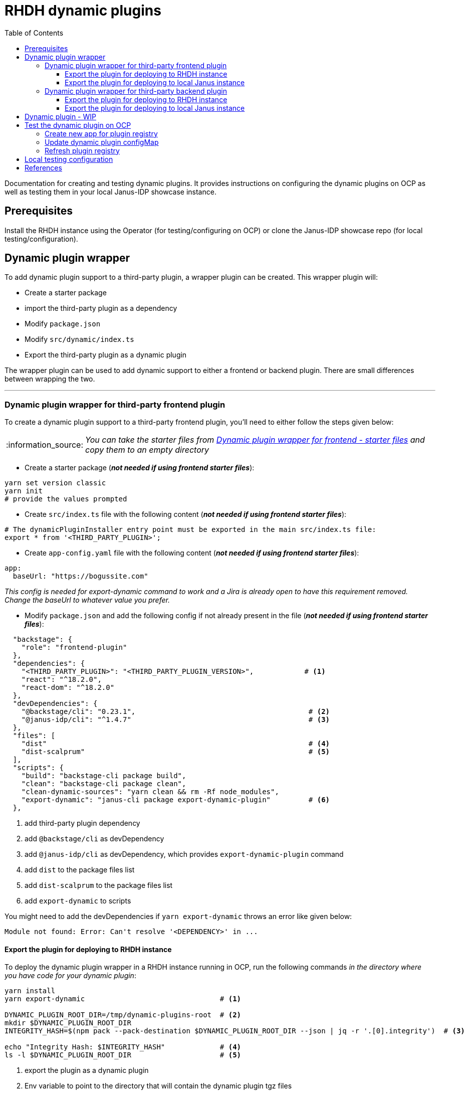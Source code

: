 = RHDH dynamic plugins
:icons: font
:note-caption: :information_source:
:toc:
:toclevels: 5

:url-dynamic-plugins: https://github.com/janus-idp/backstage-showcase/blob/main/showcase-docs/dynamic-plugins.md#frontend-layout-configuration
:uri-dynamic-plugin-fe-starter-files: https://github.com/sgahlot/rhdh-op-config/tree/main/dynamic-plugins/starters/frontend-wrapper-starter
:uri-dynamic-plugin-be-starter-files: https://github.com/sgahlot/rhdh-op-config/tree/main/dynamic-plugins/starters/backend-wrapper-starter
:uri-backstage-new-backend-system: https://backstage.io/docs/plugins/new-backend-system/

Documentation for creating and testing dynamic plugins. It provides instructions on configuring the dynamic plugins on OCP as well as testing them in your local Janus-IDP showcase instance.

== Prerequisites
Install the RHDH instance using the Operator (for testing/configuring on OCP) or clone the Janus-IDP showcase repo (for local testing/configuration).

== Dynamic plugin wrapper
To add dynamic plugin support to a third-party plugin, a wrapper plugin can be created. This wrapper plugin will:

* Create a starter package
* import the third-party plugin as a dependency
* Modify `package.json`
* Modify `src/dynamic/index.ts`
* Export the third-party plugin as a dynamic plugin

The wrapper plugin can be used to add dynamic support to either a frontend or backend plugin. There are small differences between wrapping the two.

'''

=== Dynamic plugin wrapper for third-party frontend plugin   [[wrapper_frontend_plugin]]
To create a dynamic plugin support to a third-party frontend plugin, you'll need to either follow the steps given below:

[NOTE]
_You can take the starter files from {uri-dynamic-plugin-fe-starter-files}[Dynamic plugin wrapper for frontend - starter files] and copy them to an empty directory_

* Create a starter package (_**not needed if using frontend starter files**_):
[source, bash]
----
yarn set version classic
yarn init
# provide the values prompted
----

* Create `src/index.ts` file with the following content (_**not needed if using frontend starter files**_):
[source, yaml]
----
# The dynamicPluginInstaller entry point must be exported in the main src/index.ts file:
export * from '<THIRD_PARTY_PLUGIN>';
----

* Create `app-config.yaml` file with the following content (_**not needed if using frontend starter files**_):
[source, yaml]
----
app:
  baseUrl: "https://bogussite.com"
----
_This config is needed for export-dynamic command to work and a Jira is already open to have this requirement removed. Change the baseUrl to whatever value you prefer._

* Modify `package.json` and add the following config if not already present in the file (_**not needed if using frontend starter files**_):

[source]
----
  "backstage": {
    "role": "frontend-plugin"
  },
  "dependencies": {
    "<THIRD_PARTY_PLUGIN>": "<THIRD_PARTY_PLUGIN_VERSION>",            # <.>
    "react": "^18.2.0",
    "react-dom": "^18.2.0"
  },
  "devDependencies": {
    "@backstage/cli": "0.23.1",                                         # <.>
    "@janus-idp/cli": "^1.4.7"                                          # <.>
  },
  "files": [
    "dist"                                                              # <.>
    "dist-scalprum"                                                     # <.>
  ],
  "scripts": {
    "build": "backstage-cli package build",
    "clean": "backstage-cli package clean",
    "clean-dynamic-sources": "yarn clean && rm -Rf node_modules",
    "export-dynamic": "janus-cli package export-dynamic-plugin"         # <.>
  },
----
<1> add third-party plugin dependency
<2> add `@backstage/cli` as devDependency
<3> add `@janus-idp/cli` as devDependency, which provides `export-dynamic-plugin` command
<4> add `dist` to the package files list
<5> add `dist-scalprum` to the package files list
<6> add `export-dynamic` to scripts

You might need to add the devDependencies if `yarn export-dynamic` throws an error like given below:
```
Module not found: Error: Can't resolve '<DEPENDENCY>' in ...
```

==== Export the plugin for deploying to RHDH instance

To deploy the dynamic plugin wrapper in a RHDH instance running in OCP, run the following commands _in the directory where you have code for your dynamic plugin_:

[source,bash,options="nowrap"]
----
yarn install
yarn export-dynamic                                # <.>

DYNAMIC_PLUGIN_ROOT_DIR=/tmp/dynamic-plugins-root  # <.>
mkdir $DYNAMIC_PLUGIN_ROOT_DIR
INTEGRITY_HASH=$(npm pack --pack-destination $DYNAMIC_PLUGIN_ROOT_DIR --json | jq -r '.[0].integrity')  # <.>

echo "Integrity Hash: $INTEGRITY_HASH"             # <.>
ls -l $DYNAMIC_PLUGIN_ROOT_DIR                     # <.>
----
<1> export the plugin as a dynamic plugin
<2> Env variable to point to the directory that will contain the dynamic plugin tgz files
<3> Stores the integrity hash of dynamic plugin tgz file after running `npm pack` command. This will also generate the tgz file in the `DYNAMIC_PLUGIN_ROOT_DIR` dir
<4> Displays the integrity hash. This value will be needed later on when adding this dynamic plugin to the configMap
<5> Lists the directory to show you the contents of output directory

Deploy this dynamic plugin in OpenShift, as well as reference it in RHDH, by following the instructions at <<deploy_dynamic_plugins>>

==== Export the plugin for deploying to local Janus instance

To deploy the dynamic plugin wrapper in the Janus instance running locally, run the following commands:
[source, bash]
----
yarn install
yarn export-dynamic --dev    # <.>
----
<1> export the plugin as a dynamic plugin and create a symbolic link to it in the `dynamic-plugins-root` directory in your project directory.

'''

=== Dynamic plugin wrapper for third-party backend plugin       [[wrapper_backend_plugin]]
To create a dynamic plugin support to a third-party backend plugin, you'll need to either follow the steps given below:

[NOTE]
====
. _You can take the starter files from {uri-dynamic-plugin-be-starter-files}[Dynamic plugin wrapper for backend - starter files] and copy them to an empty directory_
. _**In order to wrap a third-party backend plugin, the backend plugin should support the new {uri-backstage-new-backend-system}[Backstage backend system]**_
====

* Create a starter package (_**not needed if using backend starter files**_):
[source, bash]
----
yarn set version classic
yarn init
# provide the values prompted
----

* Create `src/index.ts` file with the following content (_**not needed if using backend starter files**_):
[source, yaml]
----
# The dynamicPluginInstaller entry point must be exported in the main src/index.ts file:
export {default} from '<THIRD_PARTY_PLUGIN>';
----

* Modify `package.json` and add the following config if not already present in the file (_**not needed if using backend starter files**_):

[source,options="nowrap"]
----
  "dependencies": {
    "@backstage/backend-dynamic-feature-service": "0.1.0",              # <.>
  }
  "devDependencies": {
    "@janus-idp/cli": "^1.7.7"                                          # <.>
  },
  "files": [
    "dist-dynamic/*.*",                                                 # <.>
    "dist-dynamic/dist/**",                                             # <.>
    "dist-dynamic/alpha/*"                                              # <.>
  ],
  "scripts": {
    "build": "backstage-cli package build",
    "clean": "backstage-cli package clean",
    "clean-dynamic-sources": "yarn clean && rm -Rf node_modules dist-dynamic",
    "export-dynamic": "janus-cli package export-dynamic-plugin --embed-as-dependencies --embed-package <THIRD_PARTY_PLUGIN>"   # <.>
  }
----
<1> add dependency for `@backstage/backend-dynamic-feature-service`
<2> add `@janus-idp/cli` dependency, which provides a new, required, `export-dynamic-plugin` command. _Version `1.7.7` of the janus-cli is in tech-preview at the moment. If you're unsure of using this version then please use an older version, e.g. `1.4.7`_
<3> add `dist-dynamic/*.*` to the package files list
<4> add `dist-dynamic/dist/**` to the package files list
<5> add `dist-dynamic/alpha/*` to the package files list
<6> add `export-dynamic` to scripts. This will also embedd the dependencies as well as the third party package. _If using another version of janus-cli other than `1.7.7`, please remove the `--embed-as-dependencies` argument from `export-dynamic` script_
  

==== Export the plugin for deploying to RHDH instance

To deploy the dynamic plugin wrapper in a RHDH instance running in OCP, run the following commands _in the directory where you have code for your dynamic plugin_:

[source,bash,options="nowrap"]
----
yarn install
yarn tsc
yarn export-dynamic                                       # <.>

DYNAMIC_PLUGIN_ROOT_DIR=/tmp/dynamic-plugins-root         # <.>
mkdir $DYNAMIC_PLUGIN_ROOT_DIR
INTEGRITY_HASH=$(npm pack ./dist-dynamic --pack-destination $DYNAMIC_PLUGIN_ROOT_DIR --json | jq -r '.[0].integrity')  # <.>

echo "Integrity Hash: $INTEGRITY_HASH"                    # <.>
ls -l $DYNAMIC_PLUGIN_ROOT_DIR                            # <.>
----
<1> export the plugin as a dynamic plugin
<2> Env variable to point to the directory that will contain the dynamic plugin tgz files
<3> Stores the integrity hash of dynamic plugin tgz file after running `npm pack` command. This will also generate the tgz file in the `DYNAMIC_PLUGIN_ROOT_DIR` dir
<4> Displays the integrity hash. This value will be needed later on when adding this dynamic plugin to the configMap
<5> Lists the directory to show you the contents of output directory


Deploy this dynamic plugin in OpenShift, as well as reference it in RHDH, by following the instructions at <<deploy_dynamic_plugins>>

==== Export the plugin for deploying to local Janus instance

To deploy the dynamic plugin wrapper in the Janus instance running locally, run the following commands:
[source, bash]
----
yarn install
yarn tsc
yarn export-dynamic --dev    # <.>
----
<1> export the plugin as a dynamic plugin and create a symbolic link to it in the `dynamic-plugins-root` directory in your project directory.


== Dynamic plugin - WIP   [[custom_dynamic_plugin]]
To add dynamic plugin support to a third-party plugin, a wrapper plugin can be created. This wrapper plugin will:

* import the third-party plugin as a dependency.
* include the additions to the package.json and src/dynamic/index.ts file as described above.
* export it as a dynamic plugin.

== Test the dynamic plugin on OCP [[deploy_dynamic_plugins]]

To test out the dynamic plugin (irrespective of whether it is a wrapper for third-party plugin or custom plugin), please
follow the instructions given below.

=== Create new app for plugin registry

If these commands have already been executed earlier (for another dynamic plugin) then simply run the step given in <<refresh_registry>>

[source,bash,options="nowrap"]
----
oc project <YOUR_PROJECT_OR_NAMESPACE>
oc new-build httpd --name=plugin-registry --binary                          # <.>
oc start-build plugin-registry --from-dir=$DYNAMIC_PLUGIN_ROOT_DIR --wait   # <.>
oc new-app --image-stream=plugin-registry                                   # <.>
----
<1> Creates a new build configuration
<2> Starts a new build for plugin-registry using the `DYNAMIC_PLUGIN_ROOT_DIR` dir as the source. _The `DYNAMIC_PLUGIN_ROOT_DIR` env variable should be set before running this command_
<3> Creates a new app using the plugin-registry build

[NOTE]
.During testing
====
. _You can set an environment variable `SKIP_INTEGRITY_CHECK=true` if you prefer to not use the integrity hash, or want to quickly test changes in your plugin._
. _Setting `integrity` for the dynamic plugin can be skipped once this environment variable is set_
====


'''

=== Update dynamic plugin configMap

Modify the dynamic plugins configMap by adding the following config:
[source, yaml]
----
apiVersion: v1
kind: ConfigMap
metadata:
  name: rhdh-dynamic-plugins
data:
  dynamic-plugins.yaml: |
    includes:
      - dynamic-plugins.default.yaml
    plugins:
      <EXISTING_DYNAMIC_PLUGINS>
      - package: 'http://plugin-registry:8080/<NAME_OF_YOUR_DYNAMIC_PLUGIN>.tgz'    # <.>
        disabled: false
        integrity: '<INTEGRITY_HASH_VALUE_FROM_npm_pack_command>'                   # <.>
        pluginConfig:
          dynamicPlugins:
            frontend:                                                               # <.>
              <NAME_OF_YOUR_DYNAMIC_PLUGIN>:                                        # <.>
                dynamicRoutes:
                  - importName: <THIRD_PARTY_COMPONENT>                             # <.>
                    menuItem:
                      text: <THIRD_PARTY_>                                          # <.>
                    path: /<UNIQUE_PATH>                                            # <.>
----
<1> tgz file name that was created with `npm pack` command (prefixed with `http://plugin-registry:8080` - this is where our plugin-registry app is running)
<2> Integrity hash generated from `npm pack` output
<3> Configuration for the third-party frontned plugin
<4> Name of the wrapper plugin
<5> Component name of the third party plugin. Defauls to the `export` in index.ts
<6> Sidebar menu item text
<7> Unique path in the app

'''

=== Refresh plugin registry    [[refresh_registry]]

For any updates to this plugin, or if you add more dynamic plugins, please run the following command:

[source,bash,options="nowrap"]
----
oc start-build plugin-registry --from-dir=$DYNAMIC_PLUGIN_ROOT_DIR --wait   # <.>
----
<1> Starts a new build for plugin-registry using the `DYNAMIC_PLUGIN_ROOT_DIR` dir as the source


== Local testing configuration

For testing the dynamic plugins locally, please follow the instructions given below.

Add the following config to `app-config.local.yaml` to allow dynamic plugins to be read and configured for local testing:

[source, yaml]
----
app:                                                                                                                           
  title: Janus IDP Backstage Showcase - Dynamic plugins
  baseUrl: http://localhost:3000

proxy:
 skipInvalidProxies: true
 endpoints: {}

dynamicPlugins:
  rootDirectory: dynamic-plugins-root
  frontend:
    <FRONTEND_DYNAMIC_PLUGIN_NAME>:
      dynamicRoutes:
        - importName: <THIRD_PARTY_PLUGIN_COMPONENT>
          menuItem:
            text: "<TEXT_2_DISPLAY_IN_SIDEBAR>"
            icon: "<ICON_FOR_MENU_IN_SIDEBAR>"
          path: /<UNIQUE_PATH>
...
...
----

Configuration for most of the backend plugins will go in the above config yaml but in their own respective sections.

== References

* {url-dynamic-plugins}[RHDH - Dynamic plugin doc] +
* {uri-backstage-new-backend-system}[Backstage new backend system] +
